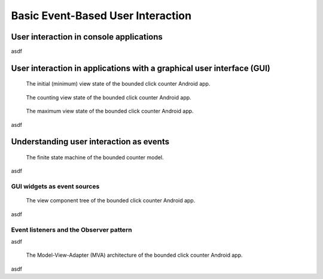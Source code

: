 Basic Event-Based User Interaction
==================================

User interaction in console applications
-------------------------------------------------

asdf

User interaction in applications with a graphical user interface (GUI)
----------------------------------------------------------------------

.. figure:: images/BoundedCounterViewStateMin.png
   :alt: Bounded Counter Min State
   :scale: 50%

   The initial (minimum) view state of the bounded click counter Android app.

.. figure:: images/BoundedCounterViewStateCounting.png 
   :alt: Bounded Counter Counting State
   :scale: 50%

   The counting view state of the bounded click counter Android app.

.. figure:: images/BoundedCounterViewStateMax.png 
   :alt: Bounded Counter Max State
   :scale: 50%

   The maximum view state of the bounded click counter Android app.

asdf

Understanding user interaction as events
----------------------------------------


.. figure:: images/BoundedCounterStates.png
   :alt: Bounded Counter FSM

   The finite state machine of the bounded counter model.

asdf

GUI widgets as event sources
^^^^^^^^^^^^^^^^^^^^^^^^^^^^

.. figure:: images/ComponentTree.png
   :alt: Click Counter View Component Tree
   :scale: 50%

   The view component tree of the bounded click counter Android app.
 

asdf

Event listeners and the Observer pattern
^^^^^^^^^^^^^^^^^^^^^^^^^^^^^^^^^^^^^^^^^^^^^^^^^^

asdf

.. figure:: images/ModelViewAdapter.png
   :alt: Model-View-Adapter Architecture
   :scale: 100%

   The Model-View-Adapter (MVA) architecture of the bounded click
   counter Android app.

asdf
